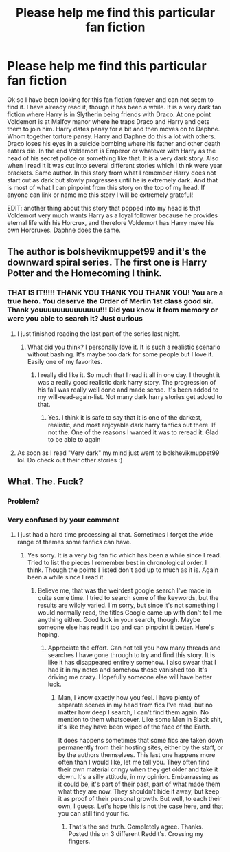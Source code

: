 #+TITLE: Please help me find this particular fan fiction

* Please help me find this particular fan fiction
:PROPERTIES:
:Author: sonicmalibu
:Score: 3
:DateUnix: 1602105279.0
:DateShort: 2020-Oct-08
:FlairText: What's That Fic?
:END:
Ok so I have been looking for this fan fiction forever and can not seem to find it. I have already read it, though it has been a while. It is a very dark fan fiction where Harry is in Slytherin being friends with Draco. At one point Voldemort is at Malfoy manor where he traps Draco and Harry and gets them to join him. Harry dates pansy for a bit and then moves on to Daphne. Whom together torture pansy. Harry and Daphne do this a lot with others. Draco loses his eyes in a suicide bombing where his father and other death eaters die. In the end Voldemort is Emperor or whatever with Harry as the head of his secret police or something like that. It is a very dark story. Also when I read it it was cut into several different stories which I think were year brackets. Same author. In this story from what I remember Harry does not start out as dark but slowly progresses until he is extremely dark. And that is most of what I can pinpoint from this story on the top of my head. If anyone can link or name me this story I will be extremely grateful!

EDIT: another thing about this story that popped into my head is that Voldemort very much wants Harry as a loyal follower because he provides eternal life with his Horcrux, and therefore Voldemort has Harry make his own Horcruxes. Daphne does the same.


** The author is bolshevikmuppet99 and it's the downward spiral series. The first one is Harry Potter and the Homecoming I think.
:PROPERTIES:
:Author: SweetSurreality
:Score: 8
:DateUnix: 1602115514.0
:DateShort: 2020-Oct-08
:END:

*** THAT IS IT!!!!! THANK YOU THANK YOU THANK YOU! You are a true hero. You deserve the Order of Merlin 1st class good sir. Thank youuuuuuuuuuuuuu!!! Did you know it from memory or were you able to search it? Just curious
:PROPERTIES:
:Author: sonicmalibu
:Score: 3
:DateUnix: 1602115698.0
:DateShort: 2020-Oct-08
:END:

**** I just finished reading the last part of the series last night.
:PROPERTIES:
:Author: SweetSurreality
:Score: 3
:DateUnix: 1602120921.0
:DateShort: 2020-Oct-08
:END:

***** What did you think? I personally love it. It is such a realistic scenario without bashing. It's maybe too dark for some people but I love it. Easily one of my favorites.
:PROPERTIES:
:Author: sonicmalibu
:Score: 1
:DateUnix: 1602124432.0
:DateShort: 2020-Oct-08
:END:

****** I really did like it. So much that I read it all in one day. I thought it was a really good realistic dark harry story. The progression of his fall was really well done and made sense. It's been added to my will-read-again-list. Not many dark harry stories get added to that.
:PROPERTIES:
:Author: SweetSurreality
:Score: 1
:DateUnix: 1602170798.0
:DateShort: 2020-Oct-08
:END:

******* Yes. I think it is safe to say that it is one of the darkest, realistic, and most enjoyable dark harry fanfics out there. If not the. One of the reasons I wanted it was to reread it. Glad to be able to again
:PROPERTIES:
:Author: sonicmalibu
:Score: 1
:DateUnix: 1602182733.0
:DateShort: 2020-Oct-08
:END:


**** As soon as I read "Very dark" my mind just went to bolshevikmuppet99 lol. Do check out their other stories :)
:PROPERTIES:
:Author: nielswerf001
:Score: 3
:DateUnix: 1602140498.0
:DateShort: 2020-Oct-08
:END:


** What. The. Fuck?
:PROPERTIES:
:Author: Alion1080
:Score: 2
:DateUnix: 1602112226.0
:DateShort: 2020-Oct-08
:END:

*** Problem?
:PROPERTIES:
:Author: sonicmalibu
:Score: 2
:DateUnix: 1602112253.0
:DateShort: 2020-Oct-08
:END:


*** Very confused by your comment
:PROPERTIES:
:Author: sonicmalibu
:Score: 2
:DateUnix: 1602112372.0
:DateShort: 2020-Oct-08
:END:

**** I just had a hard time processing all that. Sometimes I forget the wide range of themes some fanfics can have.
:PROPERTIES:
:Author: Alion1080
:Score: 9
:DateUnix: 1602112508.0
:DateShort: 2020-Oct-08
:END:

***** Yes sorry. It is a very big fan fic which has been a while since I read. Tried to list the pieces I remember best in chronological order. I think. Though the points I listed don't add up to much as it is. Again been a while since I read it.
:PROPERTIES:
:Author: sonicmalibu
:Score: 1
:DateUnix: 1602112658.0
:DateShort: 2020-Oct-08
:END:

****** Believe me, that was the weirdest google search I've made in quite some time. I tried to search some of the keywords, but the results are wildly varied. I'm sorry, but since it's not something I would normally read, the titles Google came up with don't tell me anything either. Good luck in your search, though. Maybe someone else has read it too and can pinpoint it better. Here's hoping.
:PROPERTIES:
:Author: Alion1080
:Score: 2
:DateUnix: 1602113076.0
:DateShort: 2020-Oct-08
:END:

******* Appreciate the effort. Can not tell you how many threads and searches I have gone through to try and find this story. It is like it has disappeared entirely somehow. I also swear that I had it in my notes and somehow those vanished too. It's driving me crazy. Hopefully someone else will have better luck.
:PROPERTIES:
:Author: sonicmalibu
:Score: 1
:DateUnix: 1602113272.0
:DateShort: 2020-Oct-08
:END:

******** Man, I know exactly how you feel. I have plenty of separate scenes in my head from fics I've read, but no matter how deep I search, I can't find them again. No mention to them whatsoever. Like some Men in Black shit, it's like they have been wiped of the face of the Earth.

It does happens sometimes that some fics are taken down permanently from their hosting sites, either by the staff, or by the authors themselves. This last one happens more often than I would like, let me tell you. They often find their own material cringy when they get older and take it down. It's a silly attitude, in my opinion. Embarrassing as it could be, it's part of their past, part of what made them what they are now. They shouldn't hide it away, but keep it as proof of their personal growth. But well, to each their own, I guess. Let's hope this is not the case here, and that you can still find your fic.
:PROPERTIES:
:Author: Alion1080
:Score: 2
:DateUnix: 1602114346.0
:DateShort: 2020-Oct-08
:END:

********* That's the sad truth. Completely agree. Thanks. Posted this on 3 different Reddit's. Crossing my fingers.
:PROPERTIES:
:Author: sonicmalibu
:Score: 1
:DateUnix: 1602114467.0
:DateShort: 2020-Oct-08
:END:
